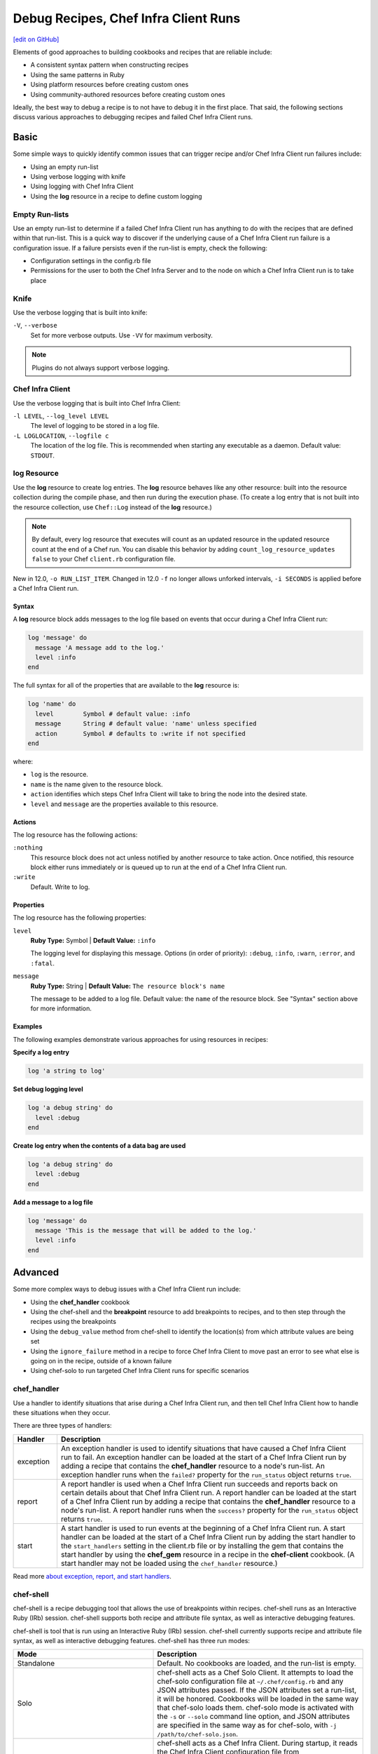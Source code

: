 =====================================================
Debug Recipes, Chef Infra Client Runs
=====================================================
`[edit on GitHub] <https://github.com/chef/chef-web-docs/blob/master/chef_master/source/debug.rst>`__

Elements of good approaches to building cookbooks and recipes that are reliable include:

* A consistent syntax pattern when constructing recipes
* Using the same patterns in Ruby
* Using platform resources before creating custom ones
* Using community-authored resources before creating custom ones

Ideally, the best way to debug a recipe is to not have to debug it in the first place. That said, the following sections discuss various approaches to debugging recipes and failed Chef Infra Client runs.

Basic
=====================================================
Some simple ways to quickly identify common issues that can trigger recipe and/or Chef Infra Client run failures include:

* Using an empty run-list
* Using verbose logging with knife
* Using logging with Chef Infra Client
* Using the **log** resource in a recipe to define custom logging

Empty Run-lists
-----------------------------------------------------
.. tag node_run_list_empty

Use an empty run-list to determine if a failed Chef Infra Client run has anything to do with the recipes that are defined within that run-list. This is a quick way to discover if the underlying cause of a Chef Infra Client run failure is a configuration issue. If a failure persists even if the run-list is empty, check the following:

* Configuration settings in the config.rb file
* Permissions for the user to both the Chef Infra Server and to the node on which a Chef Infra Client run is to take place

.. end_tag

Knife
-----------------------------------------------------
Use the verbose logging that is built into knife:

``-V``, ``--verbose``
  Set for more verbose outputs. Use ``-VV`` for maximum verbosity.

.. note:: Plugins do not always support verbose logging.

Chef Infra Client
-----------------------------------------------------
Use the verbose logging that is built into Chef Infra Client:

``-l LEVEL``, ``--log_level LEVEL``
   The level of logging to be stored in a log file.

``-L LOGLOCATION``, ``--logfile c``
   The location of the log file. This is recommended when starting any executable as a daemon. Default value: ``STDOUT``.

log Resource
-----------------------------------------------------
.. tag resource_log_summary

Use the **log** resource to create log entries. The **log** resource behaves like any other resource: built into the resource collection during the compile phase, and then run during the execution phase. (To create a log entry that is not built into the resource collection, use ``Chef::Log`` instead of the **log** resource.)

.. note:: By default, every log resource that executes will count as an updated resource in the updated resource count at the end of a Chef run. You can disable this behavior by adding ``count_log_resource_updates false`` to your Chef ``client.rb`` configuration file.

.. end_tag

New in 12.0, ``-o RUN_LIST_ITEM``. Changed in 12.0 ``-f`` no longer allows unforked intervals, ``-i SECONDS`` is applied before a Chef Infra Client run.

Syntax
+++++++++++++++++++++++++++++++++++++++++++++++++++++
.. tag resource_log_syntax

A **log** resource block adds messages to the log file based on events that occur during a Chef Infra Client run:

.. code-block:: ruby

   log 'message' do
     message 'A message add to the log.'
     level :info
   end

The full syntax for all of the properties that are available to the **log** resource is:

.. code-block:: ruby

  log 'name' do
    level        Symbol # default value: :info
    message      String # default value: 'name' unless specified
    action       Symbol # defaults to :write if not specified
  end

where:

* ``log`` is the resource.
* ``name`` is the name given to the resource block.
* ``action`` identifies which steps Chef Infra Client will take to bring the node into the desired state.
* ``level`` and ``message`` are the properties available to this resource.

.. end_tag

Actions
+++++++++++++++++++++++++++++++++++++++++++++++++++++
.. tag resource_log_actions

The log resource has the following actions:

``:nothing``
   .. tag resources_common_actions_nothing

   This resource block does not act unless notified by another resource to take action. Once notified, this resource block either runs immediately or is queued up to run at the end of a Chef Infra Client run.

   .. end_tag

``:write``
   Default. Write to log.

.. end_tag

Properties
+++++++++++++++++++++++++++++++++++++++++++++++++++++
.. tag resource_log_properties

The log resource has the following properties:

``level``
   **Ruby Type:** Symbol | **Default Value:** ``:info``

   The logging level for displaying this message. Options (in order of priority): ``:debug``, ``:info``, ``:warn``, ``:error``, and ``:fatal``.

``message``
   **Ruby Type:** String | **Default Value:** ``The resource block's name``

   The message to be added to a log file. Default value: the ``name`` of the resource block. See "Syntax" section above for more information.

.. end_tag

Examples
+++++++++++++++++++++++++++++++++++++++++++++++++++++
The following examples demonstrate various approaches for using resources in recipes:

**Specify a log entry**

.. tag resource_log_set_info

.. To set the info (default) logging level:

.. code-block:: ruby

   log 'a string to log'

.. end_tag

**Set debug logging level**

.. tag resource_log_set_debug

.. To set the debug logging level:

.. code-block:: ruby

   log 'a debug string' do
     level :debug
   end

.. end_tag

**Create log entry when the contents of a data bag are used**

.. tag resource_log_set_debug

.. To set the debug logging level:

.. code-block:: ruby

   log 'a debug string' do
     level :debug
   end

.. end_tag

**Add a message to a log file**

.. tag resource_log_add_message

.. To add a message to a log file:

.. code-block:: ruby

   log 'message' do
     message 'This is the message that will be added to the log.'
     level :info
   end

.. end_tag

Advanced
=====================================================
Some more complex ways to debug issues with a Chef Infra Client run include:

* Using the **chef_handler** cookbook
* Using the chef-shell and the **breakpoint** resource to add breakpoints to recipes, and to then step through the recipes using the breakpoints
* Using the ``debug_value`` method from chef-shell to identify the location(s) from which attribute values are being set
* Using the ``ignore_failure`` method in a recipe to force Chef Infra Client to move past an error to see what else is going on in the recipe, outside of a known failure
* Using chef-solo to run targeted Chef Infra Client runs for specific scenarios

chef_handler
-----------------------------------------------------
.. tag handler

Use a handler to identify situations that arise during a Chef Infra Client run, and then tell Chef Infra Client how to handle these situations when they occur.

.. end_tag

.. tag handler_types

There are three types of handlers:

.. list-table::
   :widths: 60 420
   :header-rows: 1

   * - Handler
     - Description
   * - exception
     - An exception handler is used to identify situations that have caused a Chef Infra Client run to fail. An exception handler can be loaded at the start of a Chef Infra Client run by adding a recipe that contains the **chef_handler** resource to a node's run-list. An exception handler runs when the ``failed?`` property for the ``run_status`` object returns ``true``.
   * - report
     - A report handler is used when a Chef Infra Client run succeeds and reports back on certain details about that Chef Infra Client run. A report handler can be loaded at the start of a Chef Infra Client run by adding a recipe that contains the **chef_handler** resource to a node's run-list. A report handler runs when the ``success?`` property for the ``run_status`` object returns ``true``.
   * - start
     - A start handler is used to run events at the beginning of a Chef Infra Client run. A start handler can be loaded at the start of a Chef Infra Client run by adding the start handler to the ``start_handlers`` setting in the client.rb file or by installing the gem that contains the start handler by using the **chef_gem** resource in a recipe in the **chef-client** cookbook. (A start handler may not be loaded using the ``chef_handler`` resource.)

.. end_tag

Read more `about exception, report, and start handlers </handlers.html>`__.

chef-shell
-----------------------------------------------------
.. tag chef_shell_summary

chef-shell is a recipe debugging tool that allows the use of breakpoints within recipes. chef-shell runs as an Interactive Ruby (IRb) session. chef-shell supports both recipe and attribute file syntax, as well as interactive debugging features.

.. end_tag

.. tag chef_shell_modes

chef-shell is tool that is run using an Interactive Ruby (IRb) session. chef-shell currently supports recipe and attribute file syntax, as well as interactive debugging features. chef-shell has three run modes:

.. list-table::
   :widths: 200 300
   :header-rows: 1

   * - Mode
     - Description
   * - Standalone
     - Default. No cookbooks are loaded, and the run-list is empty.
   * - Solo
     - chef-shell acts as a Chef Solo Client. It attempts to load the chef-solo configuration file at ``~/.chef/config.rb`` and any JSON attributes passed. If the JSON attributes set a run-list, it will be honored. Cookbooks will be loaded in the same way that chef-solo loads them. chef-solo mode is activated with the ``-s`` or ``--solo`` command line option, and JSON attributes are specified in the same way as for chef-solo, with ``-j /path/to/chef-solo.json``.
   * - Client
     - chef-shell acts as a Chef Infra Client. During startup, it reads the Chef Infra Client configuration file from ``~/.chef/client.rb`` and contacts the Chef Infra Server to get the node's run_list, attributes, and cookbooks. Chef Infra Client mode is activated with the ``-z`` or ``--client`` options. You can also specify the configuration file with ``-c CONFIG`` and the server URL with ``-S SERVER_URL``.

.. end_tag

Configure
+++++++++++++++++++++++++++++++++++++++++++++++++++++
.. tag chef_shell_config

chef-shell determines which configuration file to load based on the following:

#. If a configuration file is specified using the ``-c`` option, chef-shell will use the specified configuration file
#. If a NAMED_CONF is given, chef-shell will load ~/.chef/NAMED_CONF/chef_shell.rb
#. If no NAMED_CONF is given chef-shell will load ~/.chef/chef_shell.rb if it exists
#. If no chef_shell.rb can be found, chef-shell falls back to load:

   * /etc/chef/client.rb if -z option is given.
   * /etc/chef/solo.rb   if --solo-legacy-mode option is given.
   * .chef/config.rb     if -s option is given.
      * .chef/knife.rb      if -s option is given.

.. end_tag

chef-shell.rb
+++++++++++++++++++++++++++++++++++++++++++++++++++++
.. tag chef_shell_config_rb

The chef-shell.rb file can be used to configure chef-shell in the same way as the client.rb file is used to configure Chef Infra Client. For example, to configure chef-shell to authenticate to the Chef Infra Server, copy the ``node_name``, ``client_key``, and ``chef_server_url`` settings from the config.rb file:

.. code-block:: ruby

   node_name                'your-knife-clientname'
   client_key               File.expand_path('~/.chef/my-client.pem')
   chef_server_url          'https://api.opscode.com/organizations/myorg'

and then add them to the chef-shell.rb file. Other configuration possibilities include disabling Ohai plugins (which will speed up the chef-shell boot process) or including arbitrary Ruby code in the chef-shell.rb file.

.. end_tag

Run as a Chef Infra Client
+++++++++++++++++++++++++++++++++++++++++++++++++++++
.. tag chef_shell_run_as_chef_client

By default, chef-shell loads in standalone mode and does not connect to the Chef Infra Server. The chef-shell can be run as a Chef Infra Client to verify functionality that is only available when Chef Infra Client connects to the Chef Infra Server, such as search functionality or accessing data stored in data bags.

chef-shell can use the same credentials as knife when connecting to a Chef Infra Server. Make sure that the settings in chef-shell.rb are the same as those in config.rb, and then use the ``-z`` option as part of the command. For example:

.. code-block:: bash

   $ chef-shell -z

.. end_tag

Manage
+++++++++++++++++++++++++++++++++++++++++++++++++++++
.. tag chef_shell_manage

When chef-shell is configured to access a Chef Infra Server, chef-shell can list, show, search for and edit cookbooks, clients, nodes, roles, environments, policyfiles, and data bags.

The syntax for managing objects on the Chef Infra Server is as follows:

.. code-block:: bash

   $ chef-shell -z named_configuration

where:

* ``named_configuration`` is an existing configuration file in ``~/.chef/named_configuration/chef_shell.rb``, such as ``production``, ``staging``, or ``test``

Once in chef-shell, commands can be run against objects as follows:

.. code-block:: bash

   $ chef (preprod) > items.command

* ``items`` is the type of item to search for: ``cookbooks``, ``clients``, ``nodes``, ``roles``, ``environments`` or a data bag
* ``command`` is the command: ``list``, ``show``, ``find``, or ``edit``

For example, to list all of the nodes in a configuration named "preprod":

.. code-block:: bash

   $ chef (preprod) > nodes.list

to return something similar to:

.. code-block:: bash

   => [node[i-f09a939b], node[i-049a936f], node[i-eaaaa581], node[i-9154b1fb],
       node[i-6a213101], node[i-c2687aa9], node[i-7abeaa11], node[i-4eb8ac25],
       node[i-9a2030f1], node[i-a06875cb], node[i-145f457f], node[i-e032398b],
       node[i-dc8c98b7], node[i-6afdf401], node[i-f49b119c], node[i-5abfab31],
       node[i-78b8ac13], node[i-d99678b3], node[i-02322269], node[i-feb4a695],
       node[i-9e2232f5], node[i-6e213105], node[i-cdde3ba7], node[i-e8bfb083],
       node[i-743c2c1f], node[i-2eaca345], node[i-aa7f74c1], node[i-72fdf419],
       node[i-140e1e7f], node[i-f9d43193], node[i-bd2dc8d7], node[i-8e7f70e5],
       node[i-78f2e213], node[i-962232fd], node[i-4c322227], node[i-922232f9],
       node[i-c02728ab], node[i-f06c7b9b]]

The ``list`` command can take a code block, which will applied (but not saved) to each object that is returned from the server. For example:

.. code-block:: bash

   $ chef (preprod) > nodes.list {|n| puts "#{n.name}: #{n.run_list}" }

to return something similar to:

.. code-block:: bash

   => i-f09a939b: role[lb], role[preprod], recipe[aws]
      i-049a936f: role[lb], role[preprod], recipe[aws]
      i-9154b1fb: recipe[erlang], role[base], role[couchdb], role[preprod],
      i-6a213101: role[chef], role[preprod]
      # more...

The ``show`` command can be used to display a specific node. For example:

.. code-block:: bash

   $ chef (preprod) > load_balancer = nodes.show('i-f09a939b')

to return something similar to:

.. code-block:: bash

   => node[i-f09a939b]

or:

.. code-block:: bash

   $ chef (preprod) > load_balancer.ec2.public_hostname

to return something similar to:

.. code-block:: bash

   => "ec2-111-22-333-44.compute-1.amazonaws.com"

The ``find`` command can be used to search the Chef Infra Server from the chef-shell. For example:

.. code-block:: bash

   $ chef (preprod) > pp nodes.find(:ec2_public_hostname => 'ec2*')

A code block can be used to format the results. For example:

.. code-block:: bash

   $ chef (preprod) > pp nodes.find(:ec2_public_hostname => 'ec2*') {|n| n.ec2.ami_id } and nil

to return something similar to:

.. code-block:: bash

   => ["ami-f8927a91",
       "ami-f8927a91",
       "ami-a89870c1",
       "ami-a89870c1",
       "ami-a89870c1",
       "ami-a89870c1",
       "ami-a89870c1"
       # and more...

Or:

.. code-block:: bash

   $ chef (preprod) > amis = nodes.find(:ec2_public_hostname => 'ec2*') {|n| n.ec2.ami_id }
   $ chef (preprod) > puts amis.uniq.sort

to return something similar to:

.. code-block:: bash

   => ami-4b4ba522
      ami-a89870c1
      ami-eef61587
      ami-f8927a91

.. end_tag

breakpoint Resource
-----------------------------------------------------
.. tag chef_shell_breakpoints

chef-shell allows the current position in a run-list to be manipulated during a Chef Infra Client run. Add breakpoints to a recipe to take advantage of this functionality.

.. end_tag

.. tag resource_breakpoint_summary

Use the **breakpoint** resource to add breakpoints to recipes. Run the chef-shell in Chef Infra Client mode, and then use those breakpoints to debug recipes. Breakpoints are ignored by Chef Infra Client during an actual Chef Infra Client run. That said, breakpoints are typically used to debug recipes only when running them in a non-production environment, after which they are removed from those recipes before the parent cookbook is uploaded to the Chef Infra Server.

.. end_tag

Syntax
+++++++++++++++++++++++++++++++++++++++++++++++++++++
.. tag resource_breakpoint_syntax

A **breakpoint** resource block creates a breakpoint in a recipe:

.. code-block:: ruby

   breakpoint 'name' do
     action :break
   end

where

* ``:break`` will tell Chef Infra Client to stop running a recipe; can only be used when Chef Infra Client is being run in chef-shell mode

.. end_tag

Actions
+++++++++++++++++++++++++++++++++++++++++++++++++++++
.. tag resource_breakpoint_actions

The breakpoint resource has the following actions:

``:break``
   Use to add a breakpoint to a recipe.

``:nothing``
   .. tag resources_common_actions_nothing

   This resource block does not act unless notified by another resource to take action. Once notified, this resource block either runs immediately or is queued up to run at the end of a Chef Infra Client run.

   .. end_tag

.. end_tag

Attributes
+++++++++++++++++++++++++++++++++++++++++++++++++++++
.. tag resource_breakpoint_properties

This resource does not have any properties.

.. end_tag

Examples
+++++++++++++++++++++++++++++++++++++++++++++++++++++
The following examples demonstrate various approaches for using resources in recipes:

**A recipe without a breakpoint**

.. tag resource_breakpoint_no

.. A resource without breakpoints:

.. code-block:: ruby

   yum_key node['yum']['elrepo']['key'] do
     url  node['yum']['elrepo']['key_url']
     action :add
   end

   yum_repository 'elrepo' do
     description 'ELRepo.org Community Enterprise Linux Extras Repository'
     key node['yum']['elrepo']['key']
     mirrorlist node['yum']['elrepo']['url']
     includepkgs node['yum']['elrepo']['includepkgs']
     exclude node['yum']['elrepo']['exclude']
     action :create
   end

.. end_tag

**The same recipe with breakpoints**

.. tag resource_breakpoint_yes

.. code-block:: ruby

   breakpoint "before yum_key node['yum']['repo_name']['key']" do
     action :break
   end

   yum_key node['yum']['repo_name']['key'] do
     url  node['yum']['repo_name']['key_url']
     action :add
   end

   breakpoint "after yum_key node['yum']['repo_name']['key']" do
     action :break
   end

   breakpoint "before yum_repository 'repo_name'" do
     action :break
   end

   yum_repository 'repo_name' do
     description 'description'
     key node['yum']['repo_name']['key']
     mirrorlist node['yum']['repo_name']['url']
     includepkgs node['yum']['repo_name']['includepkgs']
     exclude node['yum']['repo_name']['exclude']
     action :create
   end

   breakpoint "after yum_repository 'repo_name'" do
     action :break
   end

where the name of each breakpoint is an arbitrary string. In the previous examples, the names are used to indicate if the breakpoint is before or after a resource, and then also to specify which resource.

.. end_tag

Step Through Run-list
-----------------------------------------------------
.. tag chef_shell_step_through_run_list

To explore how using the **breakpoint** to manually step through a Chef Infra Client run, create a simple recipe in chef-shell:

.. code-block:: bash

   $ chef > recipe_mode
     chef:recipe > echo off
     chef:recipe > file "/tmp/before-breakpoint"
     chef:recipe > breakpoint "foo"
     chef:recipe > file "/tmp/after-breakpoint"

and then run Chef Infra Client:

.. code-block:: bash

   $ chef:recipe > run_chef
     [Fri, 15 Jan 2020 14:17:49 -0800] DEBUG: Processing file[/tmp/before-breakpoint]
     [Fri, 15 Jan 2020 14:17:49 -0800] DEBUG: file[/tmp/before-breakpoint] using Chef::Provider::File
     [Fri, 15 Jan 2020 14:17:49 -0800] INFO: Creating file[/tmp/before-breakpoint] at /tmp/before-breakpoint
     [Fri, 15 Jan 2020 14:17:49 -0800] DEBUG: Processing [./bin/../lib/chef/mixin/recipe_definition_dsl_core.rb:56:in 'new']
     [Fri, 15 Jan 2020 14:17:49 -0800] DEBUG: [./bin/../lib/chef/mixin/recipe_definition_dsl_core.rb:56:in 'new'] using Chef::Provider::Breakpoint

Chef Infra Client ran the first resource before the breakpoint (``file[/tmp/before-breakpoint]``), but then stopped after execution. Chef Infra Client attempted to name the breakpoint after its position in the source file, but Chef Infra Client was confused because the resource was entered interactively. From here, chef-shell can resume the interrupted Chef Infra Client run:

.. code-block:: bash

   $ chef:recipe > chef_run.resume
     [Fri, 15 Jan 2020 14:27:08 -0800] INFO: Creating file[/tmp/after-breakpoint] at /tmp/after-breakpoint

A quick view of the ``/tmp`` directory shows that the following files were created:

.. code-block:: bash

   after-breakpoint
   before-breakpoint

You can rewind and step through a Chef Infra Client run:

.. code-block:: bash

   $ chef:recipe > Chef::Log.level = :debug # debug logging won't turn on automatically in this case
       => :debug
     chef:recipe > chef_run.rewind
       => 0
     chef:recipe > chef_run.step
     [Fri, 15 Jan 2020 14:40:52 -0800] DEBUG: Processing file[/tmp/before-breakpoint]
     [Fri, 15 Jan 2020 14:40:52 -0800] DEBUG: file[/tmp/before-breakpoint] using Chef::Provider::File
       => 1
     chef:recipe > chef_run.step
     [Fri, 15 Jan 2020 14:40:54 -0800] DEBUG: Processing [./bin/../lib/chef/mixin/recipe_definition_dsl_core.rb:56:in 'new']
     [Fri, 15 Jan 2020 14:40:54 -0800] DEBUG: [./bin/../lib/chef/mixin/recipe_definition_dsl_core.rb:56:in 'new'] using Chef::Provider::Breakpoint
       => 2
     chef:recipe > chef_run.step
     [Fri, 15 Jan 2020 14:40:56 -0800] DEBUG: Processing file[/tmp/after-breakpoint]
     [Fri, 15 Jan 2020 14:40:56 -0800] DEBUG: file[/tmp/after-breakpoint] using Chef::Provider::File
       => 3

From the output, the rewound run-list is shown, but when the resources are executed again, they will repeat their checks for the existence of files. If they exist, Chef Infra Client will skip creating them. If the files are deleted, then:

.. code-block:: bash

   $ chef:recipe > ls("/tmp").grep(/breakpoint/).each {|f| rm "/tmp/#{f}" }
       => ["after-breakpoint", "before-breakpoint"]

Rewind, and then resume your Chef Infra Client run to get the expected results:

.. code-block:: bash

   $ chef:recipe > chef_run.rewind
     chef:recipe > chef_run.resume
     [Fri, 15 Jan 2020 14:48:56 -0800] DEBUG: Processing file[/tmp/before-breakpoint]
     [Fri, 15 Jan 2020 14:48:56 -0800] DEBUG: file[/tmp/before-breakpoint] using Chef::Provider::File
     [Fri, 15 Jan 2020 14:48:56 -0800] INFO: Creating file[/tmp/before-breakpoint] at /tmp/before-breakpoint
     [Fri, 15 Jan 2020 14:48:56 -0800] DEBUG: Processing [./bin/../lib/chef/mixin/recipe_definition_dsl_core.rb:56:in 'new']
     [Fri, 15 Jan 2020 14:48:56 -0800] DEBUG: [./bin/../lib/chef/mixin/recipe_definition_dsl_core.rb:56:in 'new'] using Chef::Provider::Breakpoint
     chef:recipe > chef_run.resume
     [Fri, 15 Jan 2020 14:49:20 -0800] DEBUG: Processing file[/tmp/after-breakpoint]
     [Fri, 15 Jan 2020 14:49:20 -0800] DEBUG: file[/tmp/after-breakpoint] using Chef::Provider::File
     [Fri, 15 Jan 2020 14:49:20 -0800] INFO: Creating file[/tmp/after-breakpoint] at /tmp/after-breakpoint

.. end_tag

Debug Existing Recipe
-----------------------------------------------------
.. tag chef_shell_debug_existing_recipe

chef-shell can be used to debug existing recipes. The recipe first needs to be added to a run-list for the node, so that it is cached when starting chef-shell and then used for debugging. chef-shell will report which recipes are being cached when it is started:

.. code-block:: bash

    loading configuration: none (standalone session)
    Session type: standalone
    Loading.............done.

    Welcome to the chef-shell 15.8.23
    For usage see https://docs.chef.io/chef_shell.html

    run `help' for help, `exit' or ^D to quit.

    chef (15.8.23)>

To just load one recipe from the run-list, go into the recipe and use the ``include_recipe`` command. For example:

.. code-block:: bash

   $ chef > recipe_mode
     chef:recipe > include_recipe "getting-started"
       => [#<Chef::Recipe:0x10256f9e8 @cookbook_name="getting-started",
     ... output truncated ...

To load all of the recipes from a run-list, use code similar to the following:

.. code-block:: ruby

   node.run_list.expand(node.chef_environment).recipes.each do |r|
     include_recipe r
   end

After the recipes that are to be debugged have been loaded, use the ``run_chef`` command to run them.

.. end_tag

Advanced Debugging
-----------------------------------------------------
.. tag chef_shell_advanced_debug

In chef-shell, it is possible to get verbose debugging using the tracing feature in Interactive Ruby (IRb). chef-shell provides a shortcut for turning tracing on and off. For example:

.. code-block:: bash

   $ chef > tracing on
     /Users/username/.rvm/ree-1.8.7-2009.10/lib/ruby/1.8/tracer.rb:150: warning: tried to create Proc object without a block
     /Users/username/.rvm/ree-1.8.7-2009.10/lib/ruby/1.8/tracer.rb:146: warning: tried to create Proc object without a block
     tracing is on
       => nil

and:

.. code-block:: bash

   $ chef > tracing off
     #0:(irb):3:Object:-: tracing off
     #0:/opt/chef/embedded/lib/ruby/gems/1.9.3/gems/chef-11.4.4/lib/chef/shell/ext.rb:108:Shell::Extensions::ObjectCoreExtensions:>:       def off
     #0:/opt/chef/embedded/lib/ruby/gems/1.9.3/gems/chef-11.4.4/lib/chef/shell/ext.rb:109:Shell::Extensions::ObjectCoreExtensions:-:         :off
     #0:/opt/chef/embedded/lib/ruby/gems/1.9.3/gems/chef-11.4.4/lib/chef/shell/ext.rb:110:Shell::Extensions::ObjectCoreExtensions:<:       end
     #0:/opt/chef/embedded/lib/ruby/gems/1.9.3/gems/chef-11.4.4/lib/chef/shell/ext.rb:273:main:>:       def tracing(on_or_off)
     #0:/opt/chef/embedded/lib/ruby/gems/1.9.3/gems/chef-11.4.4/lib/chef/shell/ext.rb:274:main:-:         conf.use_tracer = on_or_off.on_off_to_bool
     #0:/opt/chef/embedded/lib/ruby/gems/1.9.3/gems/chef-11.4.4/lib/chef/shell/ext.rb:161:Shell::Extensions::Symbol:>:       def on_off_to_bool
     #0:/opt/chef/embedded/lib/ruby/gems/1.9.3/gems/chef-11.4.4/lib/chef/shell/ext.rb:162:Shell::Extensions::Symbol:-:         self.to_s.on_off_to_bool
     #0:/opt/chef/embedded/lib/ruby/gems/1.9.3/gems/chef-11.4.4/lib/chef/shell/ext.rb:148:Shell::Extensions::String:>:       def on_off_to_bool
     #0:/opt/chef/embedded/lib/ruby/gems/1.9.3/gems/chef-11.4.4/lib/chef/shell/ext.rb:149:Shell::Extensions::String:-:         case self
     #0:/opt/chef/embedded/lib/ruby/gems/1.9.3/gems/chef-11.4.4/lib/chef/shell/ext.rb:153:Shell::Extensions::String:-:           false
     #0:/opt/chef/embedded/lib/ruby/gems/1.9.3/gems/chef-11.4.4/lib/chef/shell/ext.rb:157:Shell::Extensions::String:<:       end
     #0:/opt/chef/embedded/lib/ruby/gems/1.9.3/gems/chef-11.4.4/lib/chef/shell/ext.rb:163:Shell::Extensions::Symbol:<:       end
     tracing is off
      => nil
     chef >

.. end_tag

debug_value
-----------------------------------------------------
Use the ``debug_value`` method to discover the location within the attribute precedence hierarchy from which a particular attribute (or sub-attribute) is set. This method is available when running chef-shell in Chef Infra Client mode:

.. code-block:: bash

   $ chef-shell -z

For example, the following attributes exist in a cookbook. Some are defined in a role file:

.. code-block:: ruby

   default_attributes 'test' => {'source' => 'role default'}
   override_attributes 'test' => {'source' => 'role override'}

And others are defined in an attributes file:

.. code-block:: ruby

   default[:test][:source]  = 'attributes default'
   set[:test][:source]      = 'attributes normal'
   override[:test][:source] = 'attributes override'

To debug the location in which the value of ``node[:test][:source]`` is set, use chef-shell and run a command similar to:

.. code-block:: none

   $ pp node.debug_value('test', 'source')

This will pretty-print return all of the attributes and sub-attributes as an array of arrays; ``:not_present`` is returned for any attribute without a value:

.. code-block:: bash

   [['set_unless_enabled?', false],
    ['default', 'attributes default'],
    ['env_default', :not_present],
    ['role_default', 'role default'],
    ['force_default', :not_present],
    ['normal', 'attributes normal'],
    ['override', 'attributes override'],
    ['role_override', 'role override'],
    ['env_override', :not_present],
    ['force_override', :not_present],
    ['automatic', :not_present]]

where

* ``set_unless_enabled`` indicates if the attribute collection is in ``set_unless`` mode; this typically returns ``false``
* Each attribute type is listed in order of precedence
* Each attribute value shown is the value that is set for that precedence level
* ``:not_present`` is shown for any attribute precedence level that has no attributes

A `blog post by Joshua Timberman <http://jtimberman.housepub.org/blog/2014/09/02/chef-node-dot-debug-value/>`_ provides another example of using this method.

ignore_failure Method
-----------------------------------------------------
All resources share a set of common actions, attributes, and so on. Use the following attribute in a resource to help identify where an issue within a recipe may be located:

.. list-table::
   :widths: 60 420
   :header-rows: 1

   * - Attribute
     - Description
   * - ``ignore_failure``
     - Continue running a recipe if a resource fails for any reason. Default value: ``false``.

chef-solo
-----------------------------------------------------

See `chef-solo (executable) </ctl_chef_solo.html>`__ for complete CTL documentation.

.. tag chef_solo_summary

chef-solo is a command that executes Chef Infra Client in a way that does not require the Chef Infra Server in order to converge cookbooks. chef-solo uses Chef Infra Client's `Chef local mode </ctl_chef_client.html#run-in-local-mode>`_, and **does not support** the following functionality present in Chef Infra Client / server configurations:

* Centralized distribution of cookbooks
* A centralized API that interacts with and integrates infrastructure components
* Authentication or authorization

.. note:: chef-solo can be run as a daemon.

The chef-solo executable is run as a command-line tool.

.. end_tag

See `chef-solo (executable) </ctl_chef_solo.html>`__ for complete CTL documentation.
